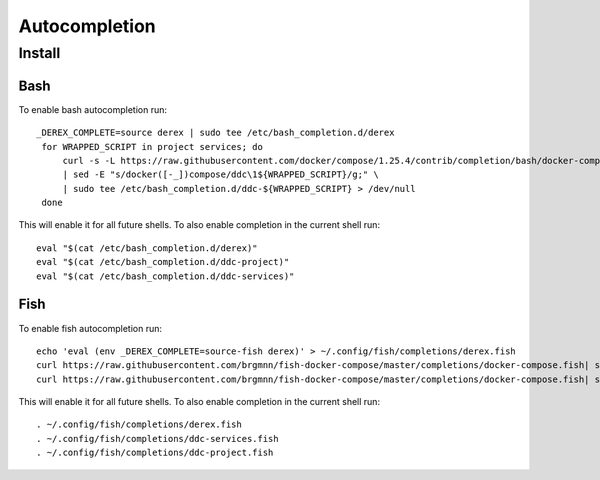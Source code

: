 Autocompletion
==============

Install
-------

Bash
####

To enable bash autocompletion run::

   _DEREX_COMPLETE=source derex | sudo tee /etc/bash_completion.d/derex
    for WRAPPED_SCRIPT in project services; do
        curl -s -L https://raw.githubusercontent.com/docker/compose/1.25.4/contrib/completion/bash/docker-compose \
        | sed -E "s/docker([-_])compose/ddc\1${WRAPPED_SCRIPT}/g;" \
        | sudo tee /etc/bash_completion.d/ddc-${WRAPPED_SCRIPT} > /dev/null
    done

This will enable it for all future shells. To also enable completion in the current shell run::

    eval "$(cat /etc/bash_completion.d/derex)"
    eval "$(cat /etc/bash_completion.d/ddc-project)"
    eval "$(cat /etc/bash_completion.d/ddc-services)"


Fish
####

To enable fish autocompletion run::

    echo 'eval (env _DEREX_COMPLETE=source-fish derex)' > ~/.config/fish/completions/derex.fish
    curl https://raw.githubusercontent.com/brgmnn/fish-docker-compose/master/completions/docker-compose.fish| sed -e 's/docker\(.\)compose/ddc\1services/g' > ~/.config/fish/completions/ddc-services.fish
    curl https://raw.githubusercontent.com/brgmnn/fish-docker-compose/master/completions/docker-compose.fish| sed -e 's/docker\(.\)compose/ddc\1project/g' > ~/.config/fish/completions/ddc-project.fish

This will enable it for all future shells. To also enable completion in the current shell run::

    . ~/.config/fish/completions/derex.fish
    . ~/.config/fish/completions/ddc-services.fish
    . ~/.config/fish/completions/ddc-project.fish

